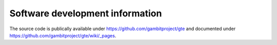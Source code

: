 .. _development:

Software development information
--------------------------------

The source code is publically available under
https://github.com/gambitproject/gte
and documented under
https://github.com/gambitproject/gte/wiki/_pages.
